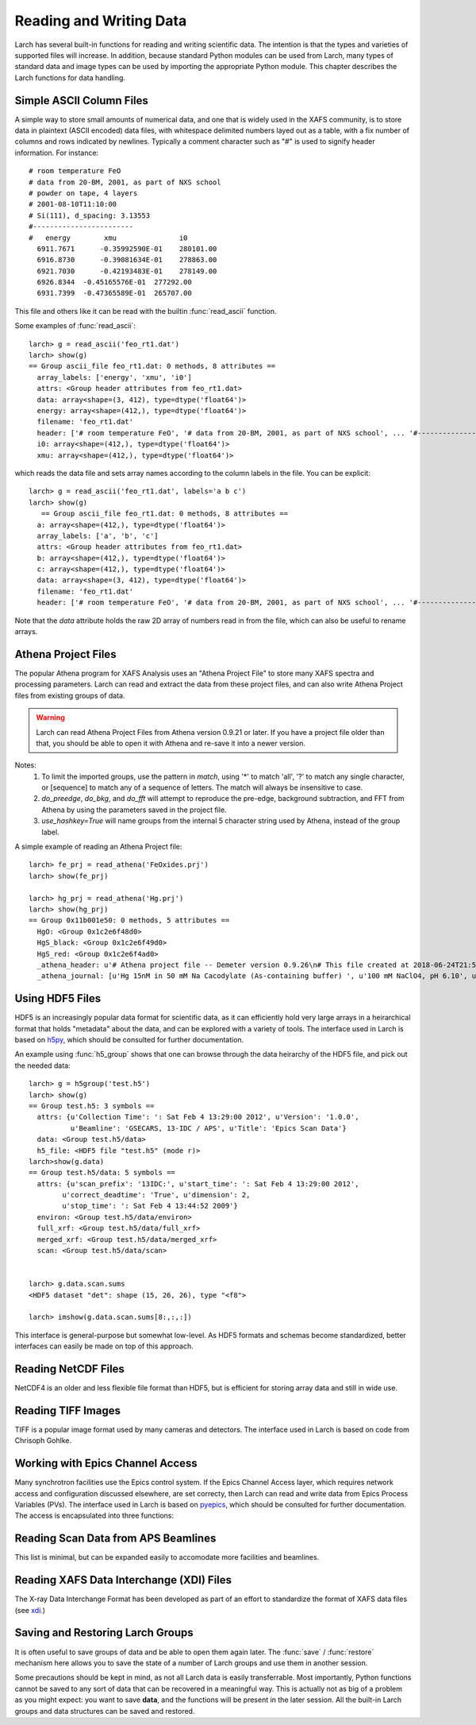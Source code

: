 .. _data-io_chapter:

============================
Reading and Writing Data
============================

Larch has several built-in functions for reading and writing scientific
data.  The intention is that the types and varieties of supported files
will increase.  In addition, because standard Python modules can be used
from Larch, many types of standard data and image types can be used by
importing the appropriate Python module.  This chapter describes the Larch
functions for data handling.

.. module:: _io
   :synopsis: Basic Input/Output Functions

.. _scipy:   http://scipy.org/
.. _h5py:    http://code.google.com/p/h5py/
.. _pyepics: http://pyepics.github.com/pyepics/
.. _xdi:     https://github.com/XraySpectroscopy/XAS-Data-Interchange

Simple ASCII Column Files
============================

A simple way to store small amounts of numerical data, and one that is
widely used in the XAFS community, is to store data in plaintext (ASCII
encoded) data files, with whitespace delimited numbers layed out as a
table, with a fix number of columns and rows indicated by newlines.
Typically a comment character such as "#" is used to signify header
information.  For instance::


    # room temperature FeO
    # data from 20-BM, 2001, as part of NXS school
    # powder on tape, 4 layers
    # 2001-08-10T11:10:00
    # Si(111), d_spacing: 3.13553
    #------------------------
    #   energy        xmu               i0
      6911.7671      -0.35992590E-01    280101.00
      6916.8730      -0.39081634E-01    278863.00
      6921.7030      -0.42193483E-01    278149.00
      6926.8344  -0.45165576E-01  277292.00
      6931.7399  -0.47365589E-01  265707.00

This file and others like it can be read with the builtin
:func:`read_ascii` function.

.. function:: read_ascii(filename, comentchar='#;*%', labels=None)

   opens and read an plaintext data file, returning a new group containing
   the data.


   :param filename:  name of file to read.
   :type  filename:  string
   :param commentchar:  string of valid comment characters
   :type  commentchar:  string
   :param labels:  string to split for column labels
   :type labels:  string, ``None``, or ``False``
   :type ilabels: boolean, column labels 'col1', 'col2', etc if True

    The commentchar argument (#;% by default) sets the valid comment characters:
    if the first character in a line matches one of these, the line is marked
    as a  header lines.

    Header lines continue until a line with '#----' (that is, any
    commentchar followed by 4 '-' The line immediately following that is
    read as column labels (space delimited)

    If the header is of the form::

       # KEY : VAL   (ie commentchar key ':' value)

    these key-value pairs (all as strings) will be parsed into an 'attributes' sub-group.

    If labels has the default value ``None``, column labels from the line
    following the line of '#----' (if available) will be used.

    If labels is ``False``, the group will have a *data* variable contain
    the 2-dimensional data.

    If ilabels is ``True``, the column labels will be 'col1', 'col2', etc, regardless
    of the column labels in the data file.

Some examples of :func:`read_ascii`::

    larch> g = read_ascii('feo_rt1.dat')
    larch> show(g)
    == Group ascii_file feo_rt1.dat: 0 methods, 8 attributes ==
      array_labels: ['energy', 'xmu', 'i0']
      attrs: <Group header attributes from feo_rt1.dat>
      data: array<shape=(3, 412), type=dtype('float64')>
      energy: array<shape=(412,), type=dtype('float64')>
      filename: 'feo_rt1.dat'
      header: ['# room temperature FeO', '# data from 20-BM, 2001, as part of NXS school', ... '#------------------------', '#   energy        xmu               i0']
      i0: array<shape=(412,), type=dtype('float64')>
      xmu: array<shape=(412,), type=dtype('float64')>


which reads the data file and sets array names according to the column
labels in the file.   You can be explicit::

    larch> g = read_ascii('feo_rt1.dat', labels='a b c')
    larch> show(g)
       == Group ascii_file feo_rt1.dat: 0 methods, 8 attributes ==
      a: array<shape=(412,), type=dtype('float64')>
      array_labels: ['a', 'b', 'c']
      attrs: <Group header attributes from feo_rt1.dat>
      b: array<shape=(412,), type=dtype('float64')>
      c: array<shape=(412,), type=dtype('float64')>
      data: array<shape=(3, 412), type=dtype('float64')>
      filename: 'feo_rt1.dat'
      header: ['# room temperature FeO', '# data from 20-BM, 2001, as part of NXS school', ... '#------------------------', '#   energy        xmu               i0']


Note that the `data` attribute holds the raw 2D array of numbers read
in from the file, which can also be useful to rename arrays.

.. function:: write_ascii(filename, *args, commentchar='#', label=None, header=None)

   opens and writes arrays, scalars, and text to an ASCII file.

   :param commentchar: character for comment ('#')
   :param  label:      array label line (autogenerated)
   :param   header:    array of strings for header


.. function::  write_group(filename, group, scalars=None, arrays=None, arrays_like=None,  commentchar='#')

   write data from a specified group to an ASCII data file.
   This is pretty minimal and may work poorly for large groups of complex
   data.

Athena Project Files
============================

The popular Athena program for XAFS Analysis uses an "Athena Project File"
to store many XAFS spectra and processing parameters.  Larch can read and
extract the data from these project files, and can also write Athena
Project files from existing groups of data.

.. warning::

  Larch can read Athena Project Files from Athena version 0.9.21 or later.
  If you have a project file older than that, you should be able to open it
  with Athena and re-save it into a newer version.

.. function:: read_athena(filename, match=None, do_preedge=True, do_bkg=True, do_fft=True, use_hashkey=False)

   open and read an Athena Project File, returning a group of groups, each
   subgroup corresponding to an Athena Group from the project file.

   :param filename:   name of Athena Project file
   :param match:      string pattern used to limit the imported groups (see Note)
   :param do_preedge: bool, whether to do pre-edge subtraction
   :param do_bkg:     bool, whether to do XAFS background subtraction
   :param do_fft:     bool, whether to do XAFS Fast Fourier transform
   :param use_hashey: bool, whether to use Athena's hash key as the group name, instead of the Athena label.
   :return:  group of groups.

Notes:
     1. To limit the imported groups, use the pattern in `match`,
        using '*' to match 'all', '?' to match any single character,
        or [sequence] to match any of a sequence of letters.  The match
        will always be insensitive to case.
     2. `do_preedge`, `do_bkg`, and `do_fft` will attempt to reproduce the
        pre-edge, background subtraction, and FFT from Athena by using
        the parameters saved in the project file.
     3. `use_hashkey=True` will name groups from the internal 5 character
        string used by Athena, instead of the group label.

A simple example of reading an Athena Project file::

    larch> fe_prj = read_athena('FeOxides.prj')
    larch> show(fe_prj)

    larch> hg_prj = read_athena('Hg.prj')
    larch> show(hg_prj)
    == Group 0x11b001e50: 0 methods, 5 attributes ==
      HgO: <Group 0x1c2e6f48d0>
      HgS_black: <Group 0x1c2e6f49d0>
      HgS_red: <Group 0x1c2e6f4ad0>
      _athena_header: u'# Athena project file -- Demeter version 0.9.26\n# This file created at 2018-06-24T21:55:31\n# Using Demeter 0.9.26 with perl 5.026001 and using Larch X.xx on darwin'
      _athena_journal: [u'Hg 15nM in 50 mM Na Cacodylate (As-containing buffer) ', u'100 mM NaClO4, pH 6.10', u'Hg 15nM in 50 mM Na Cacodylate (As-containing buffer) ', u'100 mM NaClO4, pH 6.10']


.. function:: extract_athenagroup(datagroup)

   extracts a group out of an Athena Project File, allowing the file to be
   closed.

   :param group:  group from athena project
   :return:  group with copy of data, allowing safe closing of project file



Using HDF5 Files
========================


HDF5 is an increasingly popular data format for scientific data, as it can
efficiently hold very large arrays in a heirarchical format that holds
"metadata" about the data, and can be explored with a variety of tools.
The interface used in Larch is based on `h5py`_, which should be consulted
for further documentation.

.. function:: h5_group(filename)

    opens and maps and HDF5 file to a Larch Group, with HDF5 Groups map as
    Larch Groups.  Note that the full set of data is not read and
    copied. Instead, the HDF5 file is kept open and data accessed from the
    file as needed.

An example using :func:`h5_group` shows that one can browse through the
data heirarchy of the HDF5 file, and pick out the needed data::

    larch> g = h5group('test.h5')
    larch> show(g)
    == Group test.h5: 3 symbols ==
      attrs: {u'Collection Time': ': Sat Feb 4 13:29:00 2012', u'Version': '1.0.0',
              u'Beamline': 'GSECARS, 13-IDC / APS', u'Title': 'Epics Scan Data'}
      data: <Group test.h5/data>
      h5_file: <HDF5 file "test.h5" (mode r)>
    larch>show(g.data)
    == Group test.h5/data: 5 symbols ==
      attrs: {u'scan_prefix': '13IDC:', u'start_time': ': Sat Feb 4 13:29:00 2012',
            u'correct_deadtime': 'True', u'dimension': 2,
            u'stop_time': ': Sat Feb 4 13:44:52 2009'}
      environ: <Group test.h5/data/environ>
      full_xrf: <Group test.h5/data/full_xrf>
      merged_xrf: <Group test.h5/data/merged_xrf>
      scan: <Group test.h5/data/scan>


    larch> g.data.scan.sums
    <HDF5 dataset "det": shape (15, 26, 26), type "<f8">

    larch> imshow(g.data.scan.sums[8:,:,:])

This interface is general-purpose but somewhat low-level.  As HDF5 formats
and schemas become standardized, better interfaces can easily be made on
top of this approach.


Reading NetCDF Files
============================

NetCDF4 is an older and less flexible file format than HDF5, but is
efficient for storing array data and still in wide use.

.. function:: netcdf_group(filename)

  returns a group with data from a NetCDF4 file.

.. function:: netcdf_file(filename, mode='r')

  opens and returns a netcdf file.


Reading TIFF Images
============================

TIFF is a popular image format used by many cameras and detectors. The
interface used in Larch is based on code from Chrisoph Gohlke.

.. function:: read_tiff(fname)

   reads a TIFF image from a TIFF File.  This returns just the image data as an
   array, and does return any metadata.

.. function:: tiff_object(fname)

   opens and returns a TIFF file.  This is useful for extracting metadata
   and multiple series.


Working with Epics Channel Access
===================================

Many synchrotron facilities use the Epics control system.  If the Epics
Channel Access layer, which requires network access and configuration
discussed elsewhere, are set correcty, then Larch can read and write data
from Epics Process Variables (PVs).  The interface used in Larch is based
on `pyepics`_, which should be consulted for further documentation. The
access is encapsulated into three functions:

.. function:: caget(PV_name, as_string=False)

   get the value of the Process Variable.  The optional ``as_string``
   argument ensures the returned value is the string representation for the
   variable.

.. function:: caput(PV_name, value, wait=False)

   set the value of the Process Variable.  If the optional ``wait`` is
   ``True``, the function will not return until the put "completes". For
   some types of data, this may wait for some process (moving a motor,
   triggering a detector) to finish before returning.

.. function:: PV(PV_name)

   create and return an Epics PV object for a Process Variable.  This will
   have get() and put() methods, and allows you to add callback functions
   which will be run with new values everytime the PV value changes.

Reading Scan Data from APS Beamlines
===========================================

This list is minimal, but can be expanded easily to accomodate more
facilities and beamlines.

.. function:: read_mda(filename, maxdim=4)

   read a binary MDA (multi-Dimensional Array) file from the Epics SScan
   Record, and return a group based on the scans it contains.  This is not
   very well tested -- use with caution!

.. function:: read_gsescan(filename)

   read a (old-style) GSECARS Escan data file into a group.

.. function:: read_stepscan(filename)

   read a GSECARS StepScan data file into a group.


Reading XAFS Data Interchange (XDI) Files
=============================================

The X-ray Data Interchange Format has been developed as part of an effort
to standardize the format of XAFS data files (see `xdi`_.)

.. function:: read_xdi(filename)

   read an XDI data file into a Larch group.


Saving and Restoring Larch Groups
=========================================

It is often useful to save groups of data and be able to open them again
later.  The :func:`save` / :func:`restore` mechanism here allows you to
save the state of a number of Larch groups and use them in another session.

Some precautions should be kept in mind, as not all Larch data is easily
transferrable.  Most importantly, Python functions cannot be saved to any
sort of data that can be recovered in a meaningful way.  This is actually
not as big of a problem as you might expect: you want to save **data**, and
the functions will be present in the later session.  All the built-in Larch
groups and data structures can be saved and restored.

.. function:: save(filename, list_of_groups)

    save a set of Larch groups and data into an HDF5 file.


.. function:: restore(filename, group=None)

    recover groups from a Larch 'save' file.  If ``group`` is None, the
    groups in the save file will be returned (in the order in which they
    were saved).  If ``group`` is an existing Larch group, the groups in
    the save file will be put inside that group, and will not be returned.
